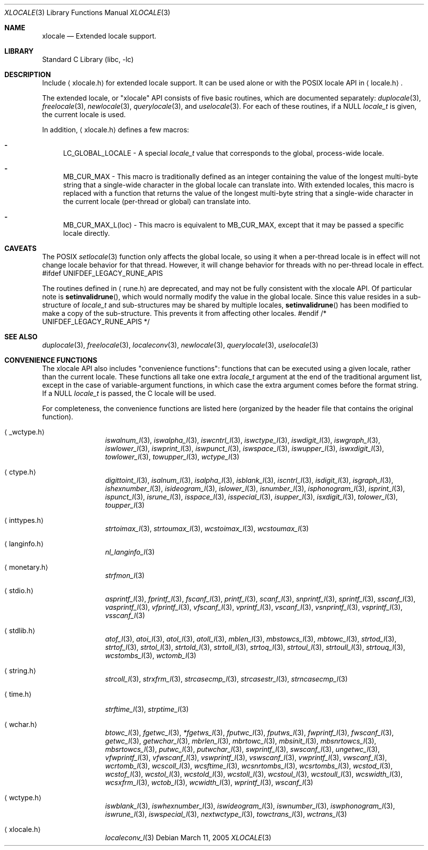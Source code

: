 .Dd March 11, 2005
.Dt XLOCALE 3
.Os
.Sh NAME
.Nm xlocale
.Nd Extended locale support.
.Sh LIBRARY
.Lb libc
.Sh DESCRIPTION
Include
.Aq xlocale.h
for extended locale support.
It can be used alone or with the POSIX locale API in
.Aq locale.h .
.Pp
The extended locale, or "xlocale" API consists of five basic routines,
which are documented separately:
.Xr duplocale 3 ,
.Xr freelocale 3 ,
.Xr newlocale 3 ,
.Xr querylocale 3 ,
and
.Xr uselocale 3 .
For each of these routines, if a NULL
.Vt locale_t
is given, the current locale is used.
.Pp
In addition,
.Aq xlocale.h
defines a few macros:
.Pp
.Bl -dash
.It
LC_GLOBAL_LOCALE - A special
.Vt locale_t
value that corresponds to the global, process-wide locale.
.It
MB_CUR_MAX - This macro is traditionally defined as an integer
containing the value of the longest multi-byte string
that a single-wide character in the global locale can translate into.
With extended locales, this macro is replaced with a function
that returns the value of the longest multi-byte string
that a single-wide character in the current locale (per-thread or global)
can translate into.
.It
MB_CUR_MAX_L(loc) - This macro is equivalent to MB_CUR_MAX,
except that it may be passed a specific locale directly.
.El
.Sh CAVEATS
The POSIX
.Xr setlocale 3
function only affects the global locale,
so using it when a per-thread locale is in effect
will not change locale behavior for that thread.
However, it will change behavior for threads
with no per-thread locale in effect.
#ifdef UNIFDEF_LEGACY_RUNE_APIS
.Pp
The routines defined in
.Aq rune.h
are deprecated, and may not be fully consistent with the xlocale API.
Of particular note is
.Fn setinvalidrune ,
which would normally modify the value in the global locale.
Since this value resides in a sub-structure of
.Vt locale_t
and sub-structures may be shared by multiple locales,
.Fn setinvalidrune
has been modified to make a copy of the sub-structure.
This prevents it from affecting other locales.
#endif /* UNIFDEF_LEGACY_RUNE_APIS */
.Sh SEE ALSO
.Xr duplocale 3 ,
.Xr freelocale 3 ,
.Xr localeconv 3 ,
.Xr newlocale 3 ,
.Xr querylocale 3 ,
.Xr uselocale 3
.Sh CONVENIENCE FUNCTIONS
The xlocale API also includes "convenience functions":
functions that can be executed using a given locale,
rather than the current locale.
These functions all take one extra
.Vt locale_t
argument at the end of the traditional argument list,
except in the case of variable-argument functions,
in which case the extra argument comes before the format string.
If a NULL
.Vt locale_t
is passed, the C locale will be used.
.Pp
For completeness,
the convenience functions are listed here
(organized by the header file that contains the original function).
.Pp
.Bl -tag -width monetary.h
.It Aq _wctype.h
.Xr iswalnum_l 3 ,
.Xr iswalpha_l 3 ,
.Xr iswcntrl_l 3 ,
.Xr iswctype_l 3 ,
.Xr iswdigit_l 3 ,
.Xr iswgraph_l 3 ,
.Xr iswlower_l 3 ,
.Xr iswprint_l 3 ,
.Xr iswpunct_l 3 ,
.Xr iswspace_l 3 ,
.Xr iswupper_l 3 ,
.Xr iswxdigit_l 3 ,
.Xr towlower_l 3 ,
.Xr towupper_l 3 ,
.Xr wctype_l 3
.It Aq ctype.h
.Xr digittoint_l 3 ,
.Xr isalnum_l 3 ,
.Xr isalpha_l 3 ,
.Xr isblank_l 3 ,
.Xr iscntrl_l 3 ,
.Xr isdigit_l 3 ,
.Xr isgraph_l 3 ,
.Xr ishexnumber_l 3 ,
.Xr isideogram_l 3 ,
.Xr islower_l 3 ,
.Xr isnumber_l 3 ,
.Xr isphonogram_l 3 ,
.Xr isprint_l 3 ,
.Xr ispunct_l 3 ,
.Xr isrune_l 3 ,
.Xr isspace_l 3 ,
.Xr isspecial_l 3 ,
.Xr isupper_l 3 ,
.Xr isxdigit_l 3 ,
.Xr tolower_l 3 ,
.Xr toupper_l 3
.It Aq inttypes.h
.Xr strtoimax_l 3 ,
.Xr strtoumax_l 3 ,
.Xr wcstoimax_l 3 ,
.Xr wcstoumax_l 3
.It Aq langinfo.h
.Xr nl_langinfo_l 3
.It Aq monetary.h
.Xr strfmon_l 3
.It Aq stdio.h
.Xr asprintf_l 3 ,
.Xr fprintf_l 3 ,
.Xr fscanf_l 3 ,
.Xr printf_l 3 ,
.Xr scanf_l 3 ,
.Xr snprintf_l 3 ,
.Xr sprintf_l 3 ,
.Xr sscanf_l 3 ,
.Xr vasprintf_l 3 ,
.Xr vfprintf_l 3 ,
.Xr vfscanf_l 3 ,
.Xr vprintf_l 3 ,
.Xr vscanf_l 3 ,
.Xr vsnprintf_l 3 ,
.Xr vsprintf_l 3 ,
.Xr vsscanf_l 3
.It Aq stdlib.h
.Xr atof_l 3 ,
.Xr atoi_l 3 ,
.Xr atol_l 3 ,
.Xr atoll_l 3 ,
.Xr mblen_l 3 ,
.Xr mbstowcs_l 3 ,
.Xr mbtowc_l 3 ,
.Xr strtod_l 3 ,
.Xr strtof_l 3 ,
.Xr strtol_l 3 ,
.Xr strtold_l 3 ,
.Xr strtoll_l 3 ,
.Xr strtoq_l 3 ,
.Xr strtoul_l 3 ,
.Xr strtoull_l 3 ,
.Xr strtouq_l 3 ,
.Xr wcstombs_l 3 ,
.Xr wctomb_l 3
.It Aq string.h
.Xr strcoll_l 3 ,
.Xr strxfrm_l 3 ,
.Xr strcasecmp_l 3 ,
.Xr strcasestr_l 3 ,
.Xr strncasecmp_l 3
.It Aq time.h
.Xr strftime_l 3 ,
.Xr strptime_l 3
.It Aq wchar.h
.Xr btowc_l 3 ,
.Xr fgetwc_l 3 ,
.Xr *fgetws_l 3 ,
.Xr fputwc_l 3 ,
.Xr fputws_l 3 ,
.Xr fwprintf_l 3 ,
.Xr fwscanf_l 3 ,
.Xr getwc_l 3 ,
.Xr getwchar_l 3 ,
.Xr mbrlen_l 3 ,
.Xr mbrtowc_l 3 ,
.Xr mbsinit_l 3 ,
.Xr mbsnrtowcs_l 3 ,
.Xr mbsrtowcs_l 3 ,
.Xr putwc_l 3 ,
.Xr putwchar_l 3 ,
.Xr swprintf_l 3 ,
.Xr swscanf_l 3 ,
.Xr ungetwc_l 3 ,
.Xr vfwprintf_l 3 ,
.Xr vfwscanf_l 3 ,
.Xr vswprintf_l 3 ,
.Xr vswscanf_l 3 ,
.Xr vwprintf_l 3 ,
.Xr vwscanf_l 3 ,
.Xr wcrtomb_l 3 ,
.Xr wcscoll_l 3 ,
.Xr wcsftime_l 3 ,
.Xr wcsnrtombs_l 3 ,
.Xr wcsrtombs_l 3 ,
.Xr wcstod_l 3 ,
.Xr wcstof_l 3 ,
.Xr wcstol_l 3 ,
.Xr wcstold_l 3 ,
.Xr wcstoll_l 3 ,
.Xr wcstoul_l 3 ,
.Xr wcstoull_l 3 ,
.Xr wcswidth_l 3 ,
.Xr wcsxfrm_l 3 ,
.Xr wctob_l 3 ,
.Xr wcwidth_l 3 ,
.Xr wprintf_l 3 ,
.Xr wscanf_l 3
.It Aq wctype.h
.Xr iswblank_l 3 ,
.Xr iswhexnumber_l 3 ,
.Xr iswideogram_l 3 ,
.Xr iswnumber_l 3 ,
.Xr iswphonogram_l 3 ,
.Xr iswrune_l 3 ,
.Xr iswspecial_l 3 ,
.Xr nextwctype_l 3 ,
.Xr towctrans_l 3 ,
.Xr wctrans_l 3
.It Aq xlocale.h
.Xr localeconv_l 3
.El
